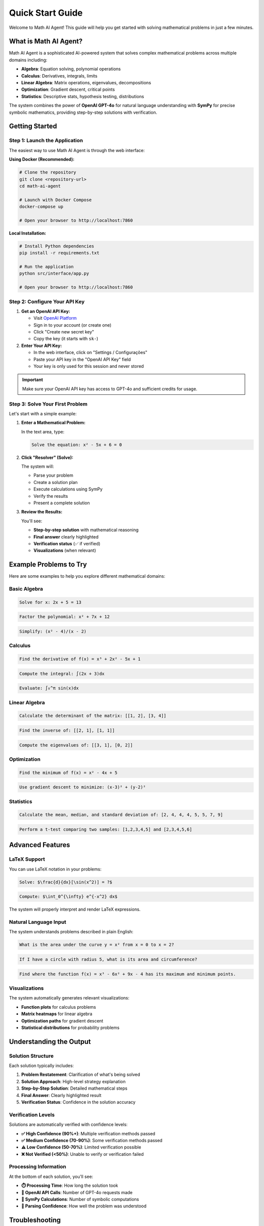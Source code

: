 Quick Start Guide
=================

Welcome to Math AI Agent! This guide will help you get started with solving mathematical problems in just a few minutes.

What is Math AI Agent?
----------------------

Math AI Agent is a sophisticated AI-powered system that solves complex mathematical problems across multiple domains including:

* **Algebra**: Equation solving, polynomial operations
* **Calculus**: Derivatives, integrals, limits
* **Linear Algebra**: Matrix operations, eigenvalues, decompositions
* **Optimization**: Gradient descent, critical points
* **Statistics**: Descriptive stats, hypothesis testing, distributions

The system combines the power of **OpenAI GPT-4o** for natural language understanding with **SymPy** for precise symbolic mathematics, providing step-by-step solutions with verification.

Getting Started
---------------

Step 1: Launch the Application
~~~~~~~~~~~~~~~~~~~~~~~~~~~~~~

The easiest way to use Math AI Agent is through the web interface:

**Using Docker (Recommended):**

.. code-block:: bash

   # Clone the repository
   git clone <repository-url>
   cd math-ai-agent

   # Launch with Docker Compose
   docker-compose up

   # Open your browser to http://localhost:7860

**Local Installation:**

.. code-block:: bash

   # Install Python dependencies
   pip install -r requirements.txt

   # Run the application
   python src/interface/app.py

   # Open your browser to http://localhost:7860

Step 2: Configure Your API Key
~~~~~~~~~~~~~~~~~~~~~~~~~~~~~~

1. **Get an OpenAI API Key:**
   
   * Visit `OpenAI Platform <https://platform.openai.com/api-keys>`_
   * Sign in to your account (or create one)
   * Click "Create new secret key"
   * Copy the key (it starts with ``sk-``)

2. **Enter Your API Key:**
   
   * In the web interface, click on "Settings / Configurações"
   * Paste your API key in the "OpenAI API Key" field
   * Your key is only used for this session and never stored

.. important::
   Make sure your OpenAI API key has access to GPT-4o and sufficient credits for usage.

Step 3: Solve Your First Problem
~~~~~~~~~~~~~~~~~~~~~~~~~~~~~~~~

Let's start with a simple example:

1. **Enter a Mathematical Problem:**

   In the text area, type:
   
   .. code-block:: text
   
      Solve the equation: x² - 5x + 6 = 0

2. **Click "Resolver" (Solve):**

   The system will:
   
   * Parse your problem
   * Create a solution plan
   * Execute calculations using SymPy
   * Verify the results
   * Present a complete solution

3. **Review the Results:**

   You'll see:
   
   * **Step-by-step solution** with mathematical reasoning
   * **Final answer** clearly highlighted
   * **Verification status** (✅ if verified)
   * **Visualizations** (when relevant)

Example Problems to Try
-----------------------

Here are some examples to help you explore different mathematical domains:

Basic Algebra
~~~~~~~~~~~~~

.. code-block:: text

   Solve for x: 2x + 5 = 13

.. code-block:: text

   Factor the polynomial: x² + 7x + 12

.. code-block:: text

   Simplify: (x² - 4)/(x - 2)

Calculus
~~~~~~~~

.. code-block:: text

   Find the derivative of f(x) = x³ + 2x² - 5x + 1

.. code-block:: text

   Compute the integral: ∫(2x + 3)dx

.. code-block:: text

   Evaluate: ∫₀^π sin(x)dx

Linear Algebra
~~~~~~~~~~~~~~

.. code-block:: text

   Calculate the determinant of the matrix: [[1, 2], [3, 4]]

.. code-block:: text

   Find the inverse of: [[2, 1], [1, 1]]

.. code-block:: text

   Compute the eigenvalues of: [[3, 1], [0, 2]]

Optimization
~~~~~~~~~~~~

.. code-block:: text

   Find the minimum of f(x) = x² - 4x + 5

.. code-block:: text

   Use gradient descent to minimize: (x-3)² + (y-2)²

Statistics
~~~~~~~~~~

.. code-block:: text

   Calculate the mean, median, and standard deviation of: [2, 4, 4, 4, 5, 5, 7, 9]

.. code-block:: text

   Perform a t-test comparing two samples: [1,2,3,4,5] and [2,3,4,5,6]

Advanced Features
-----------------

LaTeX Support
~~~~~~~~~~~~~

You can use LaTeX notation in your problems:

.. code-block:: text

   Solve: $\frac{d}{dx}[\sin(x^2)] = ?$

.. code-block:: text

   Compute: $\int_0^{\infty} e^{-x^2} dx$

The system will properly interpret and render LaTeX expressions.

Natural Language Input
~~~~~~~~~~~~~~~~~~~~~~

The system understands problems described in plain English:

.. code-block:: text

   What is the area under the curve y = x² from x = 0 to x = 2?

.. code-block:: text

   If I have a circle with radius 5, what is its area and circumference?

.. code-block:: text

   Find where the function f(x) = x³ - 6x² + 9x - 4 has its maximum and minimum points.

Visualizations
~~~~~~~~~~~~~~

The system automatically generates relevant visualizations:

* **Function plots** for calculus problems
* **Matrix heatmaps** for linear algebra
* **Optimization paths** for gradient descent
* **Statistical distributions** for probability problems

Understanding the Output
------------------------

Solution Structure
~~~~~~~~~~~~~~~~~~

Each solution typically includes:

1. **Problem Restatement**: Clarification of what's being solved
2. **Solution Approach**: High-level strategy explanation
3. **Step-by-Step Solution**: Detailed mathematical steps
4. **Final Answer**: Clearly highlighted result
5. **Verification Status**: Confidence in the solution accuracy

Verification Levels
~~~~~~~~~~~~~~~~~~~

Solutions are automatically verified with confidence levels:

* **✅ High Confidence (90%+)**: Multiple verification methods passed
* **✅ Medium Confidence (70-90%)**: Some verification methods passed  
* **⚠️ Low Confidence (50-70%)**: Limited verification possible
* **❌ Not Verified (<50%)**: Unable to verify or verification failed

Processing Information
~~~~~~~~~~~~~~~~~~~~~~

At the bottom of each solution, you'll see:

* **⏱️ Processing Time**: How long the solution took
* **🤖 OpenAI API Calls**: Number of GPT-4o requests made
* **🧮 SymPy Calculations**: Number of symbolic computations
* **🎯 Parsing Confidence**: How well the problem was understood

Troubleshooting
---------------

Common Issues
~~~~~~~~~~~~~

**"Invalid API Key" Error:**
   * Check that your key starts with ``sk-``
   * Verify the key is active on OpenAI's platform
   * Ensure you have sufficient credits

**"Problem parsing failed" Error:**
   * Try rephrasing your problem more clearly
   * Use standard mathematical notation
   * Break complex problems into smaller parts

**Slow Response Times:**
   * Complex problems take longer to solve
   * Check your internet connection
   * Large problems may require more processing time

**No Visualization Displayed:**
   * Not all problems have visualizations
   * Check the "Visualização" tab
   * Some plots may take time to render

Getting Better Results
~~~~~~~~~~~~~~~~~~~~~~

**Be Specific:**
   * Clear problem statements get better results
   * Include all necessary information
   * Specify what you want to find

**Use Standard Notation:**
   * Standard mathematical symbols work best
   * LaTeX is supported for complex expressions
   * Avoid ambiguous notation

**Break Down Complex Problems:**
   * Split multi-part problems into steps
   * Solve prerequisites first
   * Build up to complex solutions

Tips for Success
-----------------

Effective Problem Formulation
~~~~~~~~~~~~~~~~~~~~~~~~~~~~~

* **Start Simple**: Begin with basic problems to understand the system
* **Be Precise**: Use exact mathematical language when possible
* **Provide Context**: Include units, domains, and constraints when relevant
* **Check Input**: Review your problem before submitting

Making the Most of Features
~~~~~~~~~~~~~~~~~~~~~~~~~~~

* **Explore Domains**: Try problems from different mathematical areas
* **Use Visualizations**: Check the visualization tab for graphs and plots
* **Read Verification**: Pay attention to verification status and warnings
* **Learn from Steps**: Study the step-by-step solutions to learn methods

Example Workflow
~~~~~~~~~~~~~~~~

Here's a typical workflow for solving a calculus problem:

1. **Enter Problem**: "Find the critical points of f(x) = x³ - 6x² + 9x"

2. **Review Parsing**: Check that the system understood your function correctly

3. **Examine Solution**: Read through the derivative calculation and critical point finding

4. **Check Verification**: Ensure the solution is verified (✅)

5. **View Visualization**: Look at the function plot showing critical points

6. **Understand Results**: Note that critical points are at x = 1 and x = 3

Next Steps
----------

Now that you're familiar with the basics:

* **Explore Tutorials**: Check out domain-specific tutorials for detailed examples
* **Try Complex Problems**: Experiment with multi-step mathematical problems
* **Read Documentation**: Dive deeper into the system architecture and features
* **Join the Community**: Share your experiences and get help from other users

**Happy problem solving!** 🧮✨

.. note::
   This system is designed to be a powerful mathematical assistant. While it provides highly accurate solutions with verification, always double-check critical calculations for important applications.

Need Help?
----------

* **FAQ**: Check the :doc:`faq` for common questions
* **Tutorials**: Explore :doc:`tutorials/linear_algebra`, :doc:`tutorials/optimization`, and :doc:`tutorials/statistics`
* **Technical Docs**: See the :doc:`developer_guide` for advanced usage
* **Issues**: Report problems on GitHub